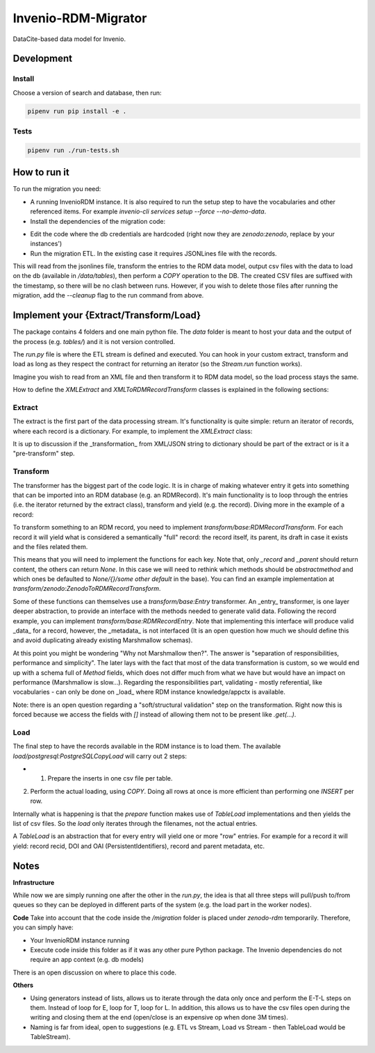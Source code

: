 ..
    Copyright (C) 2022 CERN.


    Invenio-RDM-Migrator is free software; you can redistribute it and/or
    modify it under the terms of the MIT License; see LICENSE file for more
    details.

=====================
 Invenio-RDM-Migrator
=====================

.. image:: https://github.com/inveniosoftware/invenio-rdm-migrator/workflows/CI/badge.svg
        :target: https://github.com/inveniosoftware/invenio-rdm-migrator/actions?query=workflow%3ACI+branch%3Amaster

.. image:: https://img.shields.io/github/tag/inveniosoftware/invenio-rdm-migrator.svg
        :target: https://github.com/inveniosoftware/invenio-rdm-migrator/releases

.. image:: https://img.shields.io/pypi/dm/invenio-rdm-migrator.svg
        :target: https://pypi.python.org/pypi/invenio-rdm-migrator

.. image:: https://img.shields.io/github/license/inveniosoftware/invenio-rdm-migrator.svg
        :target: https://github.com/inveniosoftware/invenio-rdm-migrator/blob/master/LICENSE

DataCite-based data model for Invenio.


Development
===========

Install
-------

Choose a version of search and database, then run:

.. code-block:: console

    pipenv run pip install -e .


Tests
-----

.. code-block:: console

    pipenv run ./run-tests.sh

How to run it
=============

To run the migration you need:

- A running InvenioRDM instance. It is also required to run the setup step to have the vocabularies and other referenced items. For example `invenio-cli services setup --force --no-demo-data`.
- Install the dependencies of the migration code:

.. code-block:: console
    $ pip install -r migration/requirements.txt


- Edit the code where the db credentials are hardcoded (right now they are `zenodo:zenodo`, replace by your instances')
- Run the migration ETL. In the existing case it requires JSONLines file with the records.

.. code-block:: console
    $ python run.py data/records-dump.jsonl


This will read from the jsonlines file, transform the entries to the RDM data model, output csv files with the data to load on the db (available in `/data/tables`), then perform a `COPY` operation to the DB. The created CSV files are suffixed with the timestamp, so there will be no clash between runs. However, if you wish to delete those files after running the migration, add the `--cleanup` flag to the run command from above.

Implement your {Extract/Transform/Load}
=======================================

The package contains 4 folders and one main python file. The `data` folder is meant to host your data and the output of the process (e.g. `tables/`) and it is not version controlled.

The `run.py` file is where the ETL stream is defined and executed. You can hook in your custom extract, transform and load as long as they respect the contract for returning an iterator (so the `Stream.run` function works).

Imagine you wish to read from an XML file and then transform it to RDM data model, so the load process stays the same.

.. code-block:: python
    stream = Stream(
        extract=XMLExtract(filename),
        transform=XMLToRDMRecordTransform(),
        load=PostgreSQLCopyLoad(),
    )


How to define the `XMLExtract` and `XMLToRDMRecordTransform` classes is explained in the following sections:

Extract
-------

The extract is the first part of the data processing stream. It's functionality is quite simple: return an iterator of records, where each record is a dictionary. For example, to implement the `XMLExtract` class:

.. code-block:: python
    class XMLExtract(Extract):
    ...

        def run(self):
            with open("file.xml") as file:
                for entry in file:
                    yield xml.loads(entry)


It is up to discussion if the _transformation_ from XML/JSON string to dictionary should be part of the extract or is it a "pre-transform" step.

Transform
---------

The transformer has the biggest part of the code logic. It is in charge of making whatever entry it gets into something that can be imported into an RDM database (e.g. an RDMRecord). It's main functionality is to loop through the entries (i.e. the iterator returned by the extract class), transform and yield (e.g. the record). Diving more in the example of a record:

To transform something to an RDM record, you need to implement `transform/base:RDMRecordTransform`. For each record it will yield what is considered a semantically "full" record: the record itself, its parent, its draft in case it exists and the files related them.

.. code-block:: python
    {
        "record": self._record(entry),
        "draft": self._draft(entry),
        "parent": self._parent(entry),
        "record_files": self._record_files(entry),
        "draft_files": self._draft_files(entry),
    }


This means that you will need to implement the functions for each key. Note that, only `_record` and `_parent` should return content, the others can return `None`. In this case we will need to rethink which methods should be `abstractmethod` and which ones be defaulted to `None/{}/some other default` in the base). You can find an example implementation at `transform/zenodo:ZenodoToRDMRecordTransform`.

Some of these functions can themselves use a `transform/base:Entry` transformer. An _entry_ transformer, is one layer deeper abstraction, to provide an interface with the methods needed to generate valid data. Following the record example, you can implement `transform/base:RDMRecordEntry`. Note that implementing this interface will produce valid _data_ for a record, however, the _metadata_ is not interfaced (It is an open question how much we should define this and avoid duplicating already existing Marshmallow schemas).

At this point you might be wondering "Why not Marshmallow then?". The answer is "separation of responsibilities, performance and simplicity". The later lays with the fact that most of the data transformation is custom, so we would end up with a schema full of `Method` fields, which does not differ much from what we have but would have an impact on performance (Marshmallow is slow...). Regarding the responsibilities part, validating - mostly referential, like vocabularies - can only be done on _load_ where RDM instance knowledge/appctx is available.

Note: there is an open question regarding a "soft/structural validation" step on the transformation. Right now this is forced because we access the fields with `[]` instead of allowing them not to be present like `.get(...)`.

Load
----

The final step to have the records available in the RDM instance is to load them. The available `load/postgresql:PostgreSQLCopyLoad` will carry out 2 steps:

- 1. Prepare the inserts in one csv file per table.

.. code-block:: console
    $ /migration/data/tables1668697280.943311
        |
        | - pidstore_pid.csv
        | - rdm_parents_metadata.csv
        | - rdm_records_metadata.csv
        | - rdm_versions_state.csv


2. Perform the actual loading, using `COPY`. Doing all rows at once is more efficient than performing one `INSERT` per row.

Internally what is happening is that the `prepare` function makes use of `TableLoad` implementations and then yields the list of csv files. So the `load` only iterates through the filenames, not the actual entries.

A `TableLoad` is an abstraction that for every entry will yield one or more "row" entries. For example for a record it will yield: record recid, DOI and OAI (PersistentIdentifiers), record and parent metadata, etc.

Notes
=====

**Infrastructure**

While now we are simply running one after the other in the `run.py`, the idea is that all three steps will pull/push to/from queues so they can be deployed in different parts of the system (e.g. the load part in the worker nodes).

**Code**
Take into account that the code inside the `/migration` folder is placed under `zenodo-rdm` temporarily. Therefore, you can simply have:

- Your InvenioRDM instance running
- Execute code inside this folder as if it was any other pure Python package. The Invenio dependencies do not require an app context (e.g. db models)

There is an open discussion on where to place this code.

**Others**

- Using generators instead of lists, allows us to iterate through the data only once and perform the E-T-L steps on them. Instead of loop for E, loop for T, loop for L. In addition, this allows us to have the csv files open during the writing and closing them at the end (open/close is an expensive op when done 3M times).
- Naming is far from ideal, open to suggestions (e.g. ETL vs Stream, Load vs Stream - then TableLoad would be TableStream).
